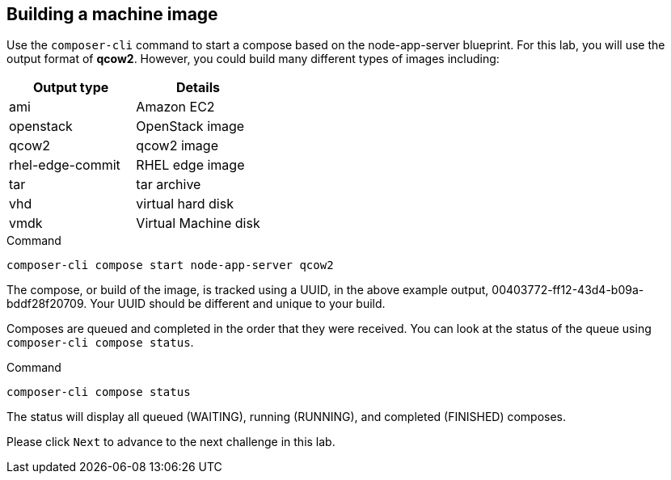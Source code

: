 [[building-a-machine-image-1]]
== Building a machine image

Use the `+composer-cli+` command to start a compose based on the
node-app-server blueprint. For this lab, you will use the output format
of *qcow2*. However, you could build many different types of images
including:

[cols=",^",options="header",]
|===
|Output type |Details
|ami |Amazon EC2
|openstack |OpenStack image
|qcow2 |qcow2 image
|rhel-edge-commit |RHEL edge image
|tar |tar archive
|vhd |virtual hard disk
|vmdk |Virtual Machine disk
|===

.Command
[source,bash,subs="+macros,+attributes",role=execute]
----
composer-cli compose start node-app-server qcow2
----

The compose, or build of the image, is tracked using a UUID, in the
above example output, 00403772-ff12-43d4-b09a-bddf28f20709. Your UUID
should be different and unique to your build.

Composes are queued and completed in the order that they were received.
You can look at the status of the queue using
`+composer-cli compose status+`.

.Command
[source,bash,subs="+macros,+attributes",role=execute]
----
composer-cli compose status
----

The status will display all queued (WAITING), running (RUNNING), and
completed (FINISHED) composes.

Please click `+Next+` to advance to the next challenge in this lab.
